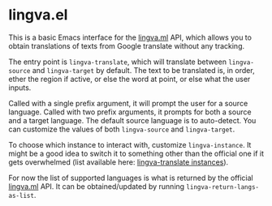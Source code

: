 * lingva.el

This is a basic Emacs interface for the [[https://lingva.ml][lingva.ml]] API, which allows you to obtain translations of texts from Google translate without any tracking.

The entry point is =lingva-translate=, which will translate between =lingva-source= and =lingva-target= by default. The text to be translated is, in order, ether the region if active, or else the word at point, or else what the user inputs.

Called with a single prefix argument, it will prompt the user for a source language. Called with two prefix arguments, it prompts for both a source and a target language. The default source language is to auto-detect. You can customize the values of both =lingva-source= and =lingva-target=.

To choose which instance to interact with, customize =lingva-instance=. It might be a good idea to switch it to something other than the official one if it gets overwhelmed (list available here: [[https://github.com/TheDavidDelta/lingva-translate#instances][lingva-translate instances]]).

For now the list of supported languages is what is returned by the official [[https://lingva.ml][lingva.ml]] API. It can be obtained/updated  by running =lingva-return-langs-as-list=. 
